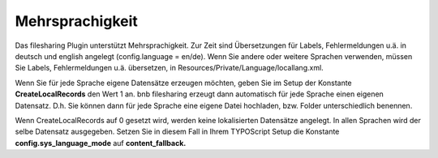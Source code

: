 ﻿

.. ==================================================
.. FOR YOUR INFORMATION
.. --------------------------------------------------
.. -*- coding: utf-8 -*- with BOM.

.. ==================================================
.. DEFINE SOME TEXTROLES
.. --------------------------------------------------
.. role::   underline
.. role::   typoscript(code)
.. role::   ts(typoscript)
   :class:  typoscript
.. role::   php(code)


Mehrsprachigkeit
^^^^^^^^^^^^^^^^

Das filesharing Plugin unterstützt Mehrsprachigkeit. Zur Zeit sind
Übersetzungen für Labels, Fehlermeldungen u.ä. in deutsch und english
angelegt (config.language = en/de). Wenn Sie andere oder weitere
Sprachen verwenden, müssen Sie Labels, Fehlermeldungen u.ä.
übersetzen, in Resources/Private/Language/locallang.xml.

Wenn Sie für jede Sprache eigene Datensätze erzeugen möchten, geben
Sie im Setup der Konstante  **CreateLocalRecords** den Wert 1 an. bnb
filesharing erzeugt dann automatisch für jede Sprache einen eigenen
Datensatz. D.h. Sie können dann für jede Sprache eine eigene Datei
hochladen, bzw. Folder unterschiedlich benennen.

Wenn CreateLocalRecords auf 0 gesetzt wird, werden keine lokalisierten
Datensätze angelegt. In allen Sprachen wird der selbe Datensatz
ausgegeben. Setzen Sie in diesem Fall in Ihrem TYPOScript Setup die
Konstante  **config.sys\_language\_mode** auf  **content\_fallback.**


